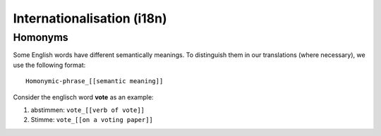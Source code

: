 Internationalisation (i18n)
===========================

Homonyms
--------

Some English words have different semantically meanings. To distinguish them in our
translations (where necessary), we use the following format::

  Homonymic-phrase_[[semantic meaning]]

Consider the englisch word **vote** as an example:

1. abstimmen: ``vote_[[verb of vote]]``
2. Stimme: ``vote_[[on a voting paper]]``
